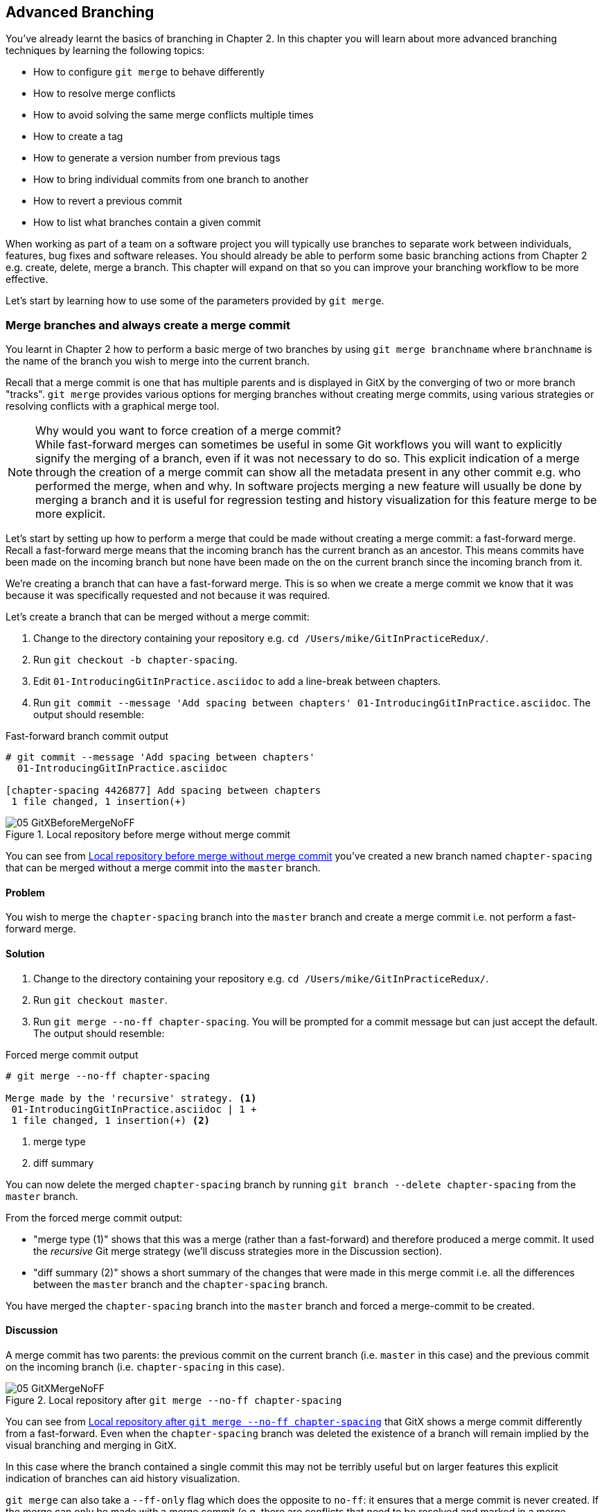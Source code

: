 == Advanced Branching
You've already learnt the basics of branching in Chapter 2. In this chapter you
will learn about more advanced branching techniques by learning the following
topics:

* How to configure `git merge` to behave differently
* How to resolve merge conflicts
* How to avoid solving the same merge conflicts multiple times
* How to create a tag
* How to generate a version number from previous tags
* How to bring individual commits from one branch to another
* How to revert a previous commit
* How to list what branches contain a given commit

When working as part of a team on a software project you will typically use
branches to separate work between individuals, features, bug fixes and software
releases. You should already be able to perform some basic branching actions
from Chapter 2 e.g. create, delete, merge a branch. This chapter will expand on
that so you can improve your branching workflow to be more effective.

Let's start by learning how to use some of the parameters provided by `git
merge`.

=== Merge branches and always create a merge commit
You learnt in Chapter 2 how to perform a basic merge of two branches by using
`git merge branchname` where `branchname` is the name of the branch you wish to
merge into the current branch.

Recall that a merge commit is one that has multiple parents and is displayed in
GitX by the converging of two or more branch "tracks". `git merge` provides
various options for merging branches without creating merge commits, using
various strategies or resolving conflicts with a graphical merge tool.

.Why would you want to force creation of a merge commit?
NOTE: While fast-forward merges can sometimes be useful in some Git workflows
you will want to explicitly signify the merging of a branch, even if it was not
necessary to do so. This explicit indication of a merge through the creation of
a merge commit can show all the metadata present in any other commit e.g. who
performed the merge, when and why. In software projects merging a new feature
will usually be done by merging a branch and it is useful for regression
testing and history visualization for this feature merge to be more explicit.

Let's start by setting up how to perform a merge that could be made without
creating a merge commit: a fast-forward merge. Recall a fast-forward merge
means that the incoming branch has the current branch as an ancestor. This means
commits have been made on the incoming branch but none have been made on the  on the current branch since the incoming branch from it.

We're creating a branch that can have a fast-forward merge. This is so when we create a merge commit we know that it was because it was specifically requested and not because it was required.

Let's create a branch that can be merged without a merge commit:

1.  Change to the directory containing your repository
    e.g. `cd /Users/mike/GitInPracticeRedux/`.
2.  Run `git checkout -b chapter-spacing`.
3.  Edit `01-IntroducingGitInPractice.asciidoc` to add a line-break between
    chapters.
4.  Run `git commit --message 'Add spacing between chapters'
    01-IntroducingGitInPractice.asciidoc`.
    The output should resemble:

.Fast-forward branch commit output
----
# git commit --message 'Add spacing between chapters'
  01-IntroducingGitInPractice.asciidoc

[chapter-spacing 4426877] Add spacing between chapters
 1 file changed, 1 insertion(+)
----

.Local repository before merge without merge commit
[[GitXBeforeMergeNoFF]]
image::screenshots/05-GitXBeforeMergeNoFF.png[]

You can see from <<GitXBeforeMergeNoFF>> you've created a new branch named `chapter-spacing` that can be merged without a merge commit into the `master` branch.

==== Problem
You wish to merge the `chapter-spacing` branch into the `master` branch and
create a merge commit i.e. not perform a fast-forward merge.

==== Solution
1.  Change to the directory containing your repository
    e.g. `cd /Users/mike/GitInPracticeRedux/`.
2.  Run `git checkout master`.
3.  Run `git merge --no-ff chapter-spacing`. You will be prompted for a commit
    message but can just accept the default.
    The output should resemble:

.Forced merge commit output
----
# git merge --no-ff chapter-spacing

Merge made by the 'recursive' strategy. <1>
 01-IntroducingGitInPractice.asciidoc | 1 +
 1 file changed, 1 insertion(+) <2>
----
<1> merge type
<2> diff summary

You can now delete the merged `chapter-spacing` branch by running `git branch
--delete chapter-spacing` from the `master` branch.

From the forced merge commit output:

* "merge type (1)" shows that this was a merge (rather than a fast-forward) and
  therefore produced a merge commit. It used the _recursive_ Git merge strategy
  (we'll discuss strategies more in the Discussion section).
* "diff summary (2)" shows a short summary of the changes that were made in
  this merge commit i.e. all the differences between the `master` branch and
  the `chapter-spacing` branch.

You have merged the `chapter-spacing` branch into the `master` branch and
forced a merge-commit to be created.

==== Discussion
A merge commit has two parents: the previous commit on the current branch (i.e.
`master` in this case) and the previous commit on the incoming branch (i.e.
`chapter-spacing` in this case).

.Local repository after `git merge --no-ff chapter-spacing`
[[GitXMergeNoFF]]
image::screenshots/05-GitXMergeNoFF.png[]

You can see from <<GitXMergeNoFF>> that GitX shows a merge commit differently
from a fast-forward. Even when the `chapter-spacing` branch was deleted the
existence of a branch will remain implied by the visual branching and merging
in GitX.

In this case where the branch contained a single commit this may not be
terribly useful but on larger features this explicit indication of branches can
aid history visualization.

`git merge` can also take a `--ff-only` flag which does the opposite to `no-ff`: it ensures that a merge commit is never created. If the merge can only be made with a merge commit (e.g. there are conflicts that need to be resolved and marked in a merge commit) then it will not perform the merge.

===== Merge strategies
A _merge strategy_ is an algorithm that Git uses to decide how to perform a
merge. The previous merge output stated that it was using the _recursive_ merge
strategy.

Strategies can be selected by passing the `--strategy` (or `-s`) flag to `git
merge` followed by the name of the strategy. For example, to select the
default, recursive strategy you could also call `git merge
--strategy=recursive`.

Certain strategies (such as recursive) can also take options by passing the
`--strategy-option` (or `-X`) flag. For example, to set the patience diff
option for the default, recursive strategy you would call `git merge
--strategy-option=patience`.

Some useful merge strategies are:

* `recursive`: this strategy can merge one branch into another and
  automatically detect renames. This strategy is the default if you try and
  merge a single branch into another.
* `octopus`: this strategy can merge multiple branches at once but will refuse
  to allow manual resolution of merge conflicts. This strategy is the default
  if you try and merge two or more branches into another. I've never had to use this in my entire time using Git so I'm not going to detail how it is used.
* `ours`: this strategy performs a normal merge but ignores all the changes
  from the incoming branch. This means the resulting tree is the same as it
  was before the merge. This can be useful when you wish to merge a branch and
  indicate this in the history without wanting to actually including any of its
  changes. For example, you could use this to merge the results of a failed
  experiment and then delete the experimental branch afterwards. In this case
  the experiment would remain in the history without being in the current code.
* `subtree`: this strategy is a modified version of the recursive strategy that
  will detect if the tree structures are at different levels and adjust them if
  needed. For example, if one branch had all the files in the directory `A/B/C`
  and the other had all the same files in the directory `A/B` then the subtree
  strategy would handle this case; `A/B/C/README.md` and `A/B/README.md` could
  be merged despite their different tree locations.

Some useful merge strategy options for a recursive merge (currently the only
strategy with options) are:

* `ours`: this option automatically solves any merge conflicts by always
  selecting the previous version from the current branch (instead of the
  version from the incoming branch).
* `theirs`: this option is the reverse of `ours`; it automatically solves any
  merge conflicts by always selecting the version from the incoming branch
  (instead of the previous version from the current branch).
* `patience`: this option uses a slightly more expensive `git diff` algorithm
  to try and decrease the chance of a merge conflict.
* `ignore-all-space`: this option ignores whitespace when selecting which
  version should be chosen in case of a merge conflict. If the incoming branch
  has made only whitespace changes to a line the change will be ignored. If the
  current branch has introduced whitespace changes but the incoming branch has
  made non-whitespace changes then their version will be used.

Neither of these lists are exhaustive but these are the strategies and options
I've found are most commonly used. All the merge strategies and options can be
examined by running `git help merge`.

=== Resolve a merge conflict
As mentioned previously sometimes when you merge one branch into another there
will have been changes to the same part of the same file in both branches and
Git cannot detect automatically which one is the desired change to include. In
this situation you have what is known as a _merge conflict_ which you will need
to resolve manually.

These situations tend to occur more often in software projects where you have
multiple users working on the same project at the same time. One user might
make a bug fix to a file while another refactors it and when the branches are
merged then a merge conflict will be created.

Let's create a new branch and change the same files in both branches to produce
a merge conflict.

1.  Change to the directory containing your repository
    e.g. `cd /Users/mike/GitInPracticeRedux/`.
2.  Run `git checkout -b separate-files`.
3.  Run `git mv 01-IntroducingGitInPractice.asciidoc 00-Preface.asciidoc`
4.  Cut the "Chapter 2" section from `00-Preface.asciidoc` and paste it into a
    new file named `02-AdvancedGitInPractice.asciidoc`.
5.  Cut the "Chapter 1" section from `00-Preface.asciidoc` and paste it into a
    new file named `01-IntroducingGitInPractice.asciidoc`.
6.  Run `git add .`.
7.  Run `git commit --message 'Separate files.'`.
    The output should resemble:

.Separate file commit output
----
# git commit --message 'Separate files.'

[separate-files 4320fad] Separate files.
 3 files changed, 3 insertions(+), 4 deletions(-)
 create mode 100644 00-Preface.asciidoc
 create mode 100644 02-AdvancedGitInPractice.asciido
----

Now let's change the same file in the `master` branch.

1.  Change to the directory containing your repository
    e.g. `cd /Users/mike/GitInPracticeRedux/`.
2.  Run `git checkout master`.
3.  Edit `01-IntroducingGitInPractice.asciidoc` to add contents for Chapter 1.
4.  Run `git commit --message 'Add Chapter 1 content.'
    01-IntroducingGitInPractice.asciidoc`.
    The output should resemble:

.Chapter 1 content commit output
----
# git commit --message 'Add Chapter 1 content.'
  01-IntroducingGitInPractice.asciidoc

[master 7a04d8f] Add Chapter 1 content.
 1 file changed, 3 insertions(+), 1 deletion(-)
----

After these edits we can use the `git show` command with a
`branchname:filename` argument to show the current state of the
`01-IntroducingGitInPractice.asciidoc` file on each branch:

.Current state on branches
```
# git show master:01-IntroducingGitInPractice.asciidoc

= Git In Practice
== Chapter 1
It is a truth universally acknowledged, that a single person in
possession of good source code, must be in want of a version control
system.

== Chapter 2
// TODO: write two chapters

# git show separate-files:01-IntroducingGitInPractice.asciidoc

== Chapter 1
// TODO: think of funny first line that editor will approve.
```

.Local repository before merge conflict resolution
[[GitXBeforeMergeConflict]]
image::screenshots/05-GitXBeforeMergeConflict.png[]

You see from <<GitXBeforeMergeConflict>> the current state of the `master` and `separate-files` branches in GitX.

==== Problem
You wish to merge the `separate-files` branch into the `master` branch and
resolve the resulting merge conflict.

==== Solution
1.  Change to the directory containing your repository
    e.g. `cd /Users/mike/GitInPracticeRedux/`.
2.  Run `git checkout master`.
3.  Run `git merge separate-files`.
    The output should resemble:

.Merge with conflict output
----
# git merge separate-files

Auto-merging 01-IntroducingGitInPractice.asciidoc <1>
CONFLICT (content): Merge conflict in
  01-IntroducingGitInPractice.asciidoc <2>
Automatic merge failed; fix conflicts and then commit the result.
----
<1> merge attempt
<2> merge conflict

From the merge with conflict output:

* "merge attempt (1)" shows Git attempting to find a way of solving the merge
  automatically using the default, recursive merge strategy.
* "merge conflict (2)" shows that the merge strategy was unable to
  automatically solve the merge conflict so it requires human intervention.

Now we need to edit `01-IntroducingGitInPractice.asciidoc` and solve the merge
conflict. When you open the file you will see something resembling:

.Before merge conflict resolution
----
== Chapter 1 <1>
<<<<<<< HEAD <2>
It is a truth universally acknowledged, that a single person in <3>
possession of good source code, must be in want of a version control
system.

== Chapter 2
// TODO: write two chapters
======= <4>
// TODO: think of funny first line that editor will approve. <5>
>>>>>>> separate-files <6>
----
<1> unchanged line
<2> incoming marker
<3> incoming line
<4> branch separator
<5> current version
<6> current marker

Recall this output and annotations from Chapter 2:

* "unchanged line (1)" is provided for context
* "incoming marker (2)" starts the current branch section containing the lines from the current branch (referenced by `HEAD` here).
* "incoming line (3)" shows a line from the incoming branch
* "branch separator (4)" starts the section containing the lines from the
  incoming branch.
* "current version (5)" shows a line from the current branch
* "current marker (6)" marker ends the section containing the lines from
  the incoming branch (referenced by `separate-files`; the name of the branch
  being merged in).

We now need to edit the file so it has the correct version. In this case this
involves removing the Chapter 2 section as it was moved to another file in the
`separate-files` branch and use the new Chapter 1 content that was entered in
the `master` branch (here indicated by the `HEAD` section).

After editing the file should resemble:

.After merge conflict resolution
----
== Chapter 1
It is a truth universally acknowledged, that a single person in
possession of good source code, must be in want of a version control
system.
----

Now the merge conflict has been resolved the merge conflict can be marked as
resolved with `git add` and then the merge commit committed.

1.  Change to the directory containing your repository
    e.g. `cd /Users/mike/GitInPracticeRedux/`.
2.  Run `git add 01-IntroducingGitInPractice.asciidoc`.
3.  Run `git commit`. Accept the default commit message.
    The output should resemble:

.Merge conflict commit output
----
[master 725c33a] Merge branch 'separate-files'
----

You can now run `git branch --delete separate-files` to delete the branch now
it's merged.

You have merged two branches and resolved a merge conflict.

==== Discussion
Merge commits have default commit message formats and slightly different diff output. Let's take a look at the merge commit by running `git show master`:

.Merge commit output
----
# git show master

commit 725c33ace6cd7b281c2d3b342ca05562d3dc7335
Merge: 7a04d8f 4320fad
Author: Mike McQuaid <mike@mikemcquaid.com>
Date:   Sat Feb 1 14:55:38 2014 +0100

    Merge branch 'separate-files' <1>

    Conflicts:
        01-IntroducingGitInPractice.asciidoc <2>

diff --cc 01-IntroducingGitInPractice.asciidoc
index 6a10e85,848ed39..c9cda9c
--- a/01-IntroducingGitInPractice.asciidoc
+++ b/01-IntroducingGitInPractice.asciidoc
@@@ -1,8 -1,2 +1,4 @@@
- = Git In Practice 1 <3>
  == Chapter 1
 -// TODO: think of funny first line that editor will approve. <4>
 +It is a truth universally acknowledged, that a single person in <5>
 +possession of good source code, must be in want of a version control
 +system.
-
- == Chapter 2
- // TODO: write two chapters
----
<1> merge subject
<2> conflicted file
<3> incoming delete
<4> current delete
<5> current insert

From the merge commit output:

* "merge subject (1)" shows the default commit message subject for merge
  commits. It specifies the incoming branch name. It can be changed but I
  prefer to leave it as-is and add any additional information in the commit
  message body instead so it is easily recognizable from subject alone as a
  merge commit.
* "conflicted file (2)" shows a file which had conflicts to be resolved
  manually. Sometimes these conflicts may be resolved incorrectly so this list
  is useful in spotting which files required resolution so they can be reviewed
  by other people later.
* "incoming delete (3)" shows a line that was deleted in the incoming (i.e.
  `separate-files`) branch's commit(s). The `-` is in the first column as a
  result.
* "current delete (4)" shows a line that was deleted in the current (i.e.
  `master`) branch's commit(s). The `-` is in the second column as a result.
* "current insert (5)" shows a line that was inserted in the current (i.e.
  `master`) branch's commit(s). The `+` is in the second column as a result.

In this diff there are two columns (rather than the usual one) allocated
for `-` and `+` markers. This is because where a normal diff is just indicating
insertions and deletions to a file this _merge diff_ is showing insertions and
deletions to a file and the branch they were inserted or removed in. For
example, in the listing above the first column indicates a line inserted or
deleted from the incoming branch (i.e. `separate-files`) and the second column
indicates a line inserted or deleted from the current branch (i.e. `master`).
Don't worry about identifying which column is which; it's not actually very
important but just provides more context for changes.

.Local repository after merge conflict resolution
image::screenshots/05-GitXMergeConflict.png[]

You can see from Figure 5.2 that the changes from both branches are visible in
the GitX output and that they are not always shown in chronological order; the
`Add Chapter 1 content` commit occurs before the `Separate files.` commit even
although it was made 3 minutes later.

===== Using a graphical merge tool
Instead of manually editing the contents of the file you can instead run `git
mergetool` which will run a graphical merge tool such as `emerge`, `gvimdiff`,
`kdiff3`, `meld`, `vimdiff`, `opendiff` or `tortoisemerge`. Details for how to
configure `git mergetool` to use your tool of choice are available by running
`git help mergetool`.

Sometimes it can be more helpful to use a graphical merge tool to be able to
visualize conflicts graphically and understand how they relate to the changes
that have been made by viewing them e.g. side-by-side. Although I personally
tend not to use these tools any more I found them useful when learning how to
use version control.

.Opendiff merge conflict resolution
image::screenshots/05-OpenDiff.png[]

You can also customize the tool that is used to specify your own merge tools.
In Figure 5.3 you can see the `opendiff` tool provided with OSX used to resolve
the previous merge conflict.

=== Only resolve each merge conflict once: git rerere
You may find yourself in a situation where you have a long-running branch where
you have to keep merging in another branch and get the same merge conflicts
every time.

Git has a command named `git rerere` (which stands for Reuse Recorded
Resolution) which integrates with the normal `git merge` workflow to record the
resolution of merge conflicts for later replay. In short, you only need to
solve a particular merge conflict once.

Let's learn how to setup `git rerere`.

==== Problem
You wish to setup `git rerere` to integrate with the merge workflow so you
don't need to repeatedly resolve the same merges.

==== Solution
1.  Run `git config --global --add rerere.enabled 1`.
    There will be no output.

You have enabled `git rerere` to automatically save and retrieve merge conflict
resolutions in all repositories.

==== Discussion
You do not need to run `git rerere manually` for it to store and retrieve merge
conflicts. After enabling `git rerere` you will see some slightly different
output the next time you run `git commit` after resolving a merge conflict:

.rerere merge conflict storage
----
# git commit

Recorded resolution for '01-IntroducingGitInPractice.asciidoc'. <1>
[master 725c33a] Merge branch 'separate-files'
----
<1> rerere storage

`git rerere` has been run by `git commit` to store the conflict and resolution
so it can recall the same resolution when it sees the same conflict.

If the same conflict is seen again:

.rerere merge conflict retrieval
----
# git merge separate-files

Auto-merging 01-IntroducingGitInPractice.asciidoc
CONFLICT (content): Merge conflict in
  01-IntroducingGitInPractice.asciidoc
Resolved '01-IntroducingGitInPractice.asciidoc' using
  previous resolution. <1>
Automatic merge failed; fix conflicts and then commit the result.
----
<1> rerere retrieval

`git rerere` has again been run by `git merge` to retrieve the resolution for
the identical conflict. You still need to run `git add` to accept the conflict
and can use `git diff` or edit the file to ensure the resolution was as
expected and desired.

.How can you make `git rerere` forget an incorrect resolution?
NOTE: Sometimes you may wish to make `git rerere` forget a resolution for a
particular file because you resolved it incorrectly. In this case you can use
`git rerere` with a path to forget any resolutions for that file or directory.
For example to forget the resolution on `01-IntroducingGitInPractice.asciidoc`
above you would run `git rerere forget 01-IntroducingGitInPractice.asciidoc`.
There will be no output.

=== Create a tag: git tag
Recall from Chapter 2 that a tag is another _ref_ (or pointer) for a single
commit. Tags differ from branches in that they are (usually) permanent. Rather
than pointing to the work-in-progress on a feature they are generally used to
describe a version of a software project.

.Local repository before `git tag`
[[GitXBeforeTag]]
image::screenshots/05-GitXBeforeTag.png[]

You can see from <<GitXBeforeTag>> the current state of the `master` branch in GitX before the tag has been created.

==== Problem
You wish to tag the current state of the `GitInPracticeRedux` `master` branch
as version `v0.1`.

==== Solution
1.  Change to the directory containing your repository
    e.g. `cd /Users/mike/GitInPracticeRedux/`.
2.  Run `git checkout master`.
3.  Run `git tag v0.1`. There will be no output.
4.  Run `git tag`. The output should resemble:

.tag listing output
----
# git tag

v0.1 <1>
----
<1> version tag

From the tag listing output:

* "version tag (1)" shows that there is a tag named `v0.1` in the local
  repository.

All the tags that are in the current repository (not just the current branch)
will be listed by `git tag`.

You have created a `v0.1` tag in the `GitInPracticeRedux` repository

==== Discussion
.Local repository after `git tag`
image::screenshots/05-GitXTag.png[]

You can see from Figure 5.4 after the `git tag` there is a new `v0.1` ref on
the latest commit on the master branch (in the GitX interface this will be
yellow). This indicates that this commit has been tagged `v0.1`.

Note that, unlike branches, when new commits are made on the `master` branch
the `v0.1` tag will not change. This is why tags are useful for versioning; they
can record the significance of a particular commit without changing it.

git tag can take various flags:

* the `--list` (or `-l`) flag lists all the tags that match a given pattern.
  For example the tag `v0.1` would be matched and listed by `git tag list
  --v0.*`.
* the `--force` (or `-f`) flag updates a tag to point to the new commit. This
  is useful occasions where you realize you have tagged the wrong commit.
* the `--delete` (or `-d`) flag can delete a tag. This is useful if you've
  created a tag with the wrong name rather than just pointing to the wrong
  commit.

Run `git push` to push the `master` branch to `origin/master`. You may have
noticed that it did not push any of the tags. After you've tagged a version and
verified it is pointing to the correct commit and has the correct name then you
can push it using `git push --tags`. This will push all the tags you've created
in the local repository to the remote repository. These tags will then be
fetched by anyone using `git fetch` on the same repository in future.

.How can you update remote tags?
NOTE: As you saw earlier it is possible to delete or modify tags locally. It's
also possible to push these changes to the remote repository with `git push
--tags --force` but this is not advised. For other users of the repository to
have their tags updated they will need to delete them locally and refetch. This
is intentionally cumbersome as Git intends tags to be static so does not change
them locally without users explicit intervention.

If you realize you've tagged the wrong commit and wish to update it after
pushing it's generally a better idea to just tag a new version and push that
instead.

=== Generate a version number based on previous tags: git describe
You've seen that `git tag` can be used to identify certain commits as released
versions of a project. In some cases you may wish to generate versions for the
software in between tags.

I'm a passionate advocate of continuous integration systems and I've worked on
desktop software projects with semantic versioning (e.g. `1.0.0`). On these projects I've setup continuous integration systems to create installers of the software on every commit to the `master` branch.

However, in some software there is an "About" screen which displays the
software's version. In this case I'd like to have a version number generated
that makes sense but does not rely on auto-generating a tag for each version of
the software.

As the expected version number would be `v0.1` given that has just been tagged
let's make another modification to the `GitInPracticeRedux` repository and
generate a version number for the new, untagged commit.

1.  Change to the directory containing your repository
    e.g. `cd /Users/mike/GitInPracticeRedux/`.
2.  Add some content to the `00-Preface.asciidoc` file.
3.  Run `git commit --message 'Add preface text.' 00-Preface.asciidoc`.
    The output should resemble:

.Preface commit output
----
# git commit --message 'Add preface text.

[master 0a5e328] Add preface text.
 1 file changed, 1 insertion(+)
----

==== Problem
You wish to generate a version number for a software project based on existing
tags in the repository.

==== Solution
1.  Change to the directory containing your repository
    e.g. `cd /Users/mike/GitInPracticeRedux/`.
2.  Run `git describe --tags`.
    The output should resemble:

.Tag describe output
----
# git describe --tags

v0.1-1-g0a5e328 <1>
----
<1> generated version

"generated version (1)" shows the version generated from the state based on
existing tags. It is hyphenated into three parts:

* `v0.1` is the the most recent tag on the current branch.
* `1` indicates that there has been one commit made since the most recent tag
  (`v0.1`) on the current branch.
* `g0a5e328` is the current commit SHA-1 prepended with a `g` (which stands for
  `git`).

You have generated a version number based on the existing tags in the
repository.

==== Discussion
If `git describe` is passed a ref then it will generate the version number for
that particular commit. For example, `git describe --tags v0.1` will output
`v0.1`.

If you wish to generate the long-form versions for tagged commits you can pass
the `--long` flag. For example, `git describe --tags --long v0.1` will output
`v0.1-0-g725c33a`.

If you wish to use a longer or shorter SHA-1 ref you can configure this using
the `--abbrev` flag. For example, `git describe --tags --abbrev=5` will output
`v0.1-1-g0a5e3`. Note that if you use very low values (e.g. `--abbrev=1`) then
`git describe` may use more than you have requested if it requires more to
uniquely identify a commit.

=== Add a single commit to the current branch: git cherry-pick
Sometimes you may wish to include only a single commit from a branch onto the
current branch rather than merging the entire branch. For example you may want
to back-port a single bug fix commit from a development branch into a stable
release branch. You could do this by manually creating the same change on that
branch but a better way would be using the tool that Git provides: `git
cherry-pick`.

Let's create a new branch based off the `v0.1` tag that we'll call
`v0.1-release` so we have something we can cherry-pick.

1.  Change to the directory containing your repository
    e.g. `cd /Users/mike/GitInPracticeRedux/`.
2.  Run `git checkout -b v0.1-release v0.1`
3.  Add some content to the `02-AdvancedGitInPractice.asciidoc` file.
4. Run `git commit --message 'Advanced practice technique.'
02-AdvancedGitInPractice.asciidoc`.
    The output should resemble:

.Release branch commit output
----
# git commit --message 'Advanced practice technique.'
    02-AdvancedGitInPractice.asciidoc

[v0.1-release dfe2377] Advanced practice technique.
 1 file changed, 1 insertion(+), 1 deletion(-)
----

==== Problem
You wish to cherry-pick a commit from the `v0.1-release` branch to the `master`
branch.

==== Solution
1.  Change to the directory containing your repository
    e.g. `cd /Users/mike/GitInPracticeRedux/`.
2.  Run `git checkout master`.
3.  Run `git cherry-pick v0.1-release`.
    The output should resemble:

.Commit cherry-pick output
----
# git cherry-pick v0.1-release

[master c18c9ef] Advanced practice technique. <1>
 1 file changed, 1 insertion(+), 1 deletion(-)
----
<1> commit summary

The "commit summary (1)" shows the result of the cherry-pick operation. Note
that this is the same as the output for the previous `git commit` command with
one difference: the SHA-1 has changed.

.Why does the SHA-1 change on a cherry-pick?
NOTE: Recall that the SHA-1 of a commit is based on its tree and metadata
(which includes the parent commit SHA-1). As resulting `master` branch
cherry-picked commit has a difference parent to the commit that was
cherry-picked from the `v0.1-release` branch the commit SHA-1 differs also.

You have cherry-picked a commit from the `v0.1-release` branch to the `master`
branch.

==== Discussion
`git cherry-pick` (like many other Git commands) takes a ref as the parameter
rather than a specific commit. As a result we could have interchangeably used
`git cherry-pick dfe2377` (where `dfe2377` is the most recent commit on the `v0.1-release` branch) in the previous example for the same result.

You can pass multiple refs to `cherry-pick` and they will be cherry-picked onto
the current branch in the order requested.

.How many commits should I cherry pick?
NOTE: Cherry-picking is best used for individual commits that may be out of
sequence. The classic use-case highlighted earlier is back-porting bug fixes
from a development branch to a stable branch. When this is done it's
effectively duplicating the commits (rather than sharing them as with a merge).
If you find yourself wanting to cherry-pick the entire contents of a branch you
would be better to merge it instead.

`git cherry-pick` can take various flags:

* if the `--edit` flag is passed to `git cherry-pick` it will prompt you for a
commit message before committing
* if you are cherry-picking from a public branch (i.e. one you will push
remotely) to another public branch then you can use the `-x` flag to append a
line to the cherry-picked commit's message saying which commit this change was
picked from. For example if this flag was used in the last example the commit
message would have `(cherry picked from commit
dfe2377f00bb58b0f4ba5200b8f4299d0bfeeb5d)` appended to it.
* when you want to indicate in the commit message which person cherry-picked a
particular change more explicitly than the "Committer" metadata that will be
set by default then you can use the `--signoff` (or `-s`) flag. This will
append a Signed-off-by line to the end of the commit message. For example if
this flag was used in the last example the commit message would have
`Signed-off-by: Mike McQuaid <mike@mikemcquaid.com>` appended to it.
* if there is a merge conflict on a `cherry-pick` you will need to resolve it a
similar fashion as a `git merge` (or the same fashion as `git rebase` which you
will see in Chapter 6). This involves resolving the conflict, running `git add`
but then `git cherry-pick --continue` instead of `git commit` to commit the
changes. If you wish to abort the current cherry-pick as perhaps you've
realized the merge-conflict is too complex you can do this using `git
cherry-pick --abort`.

=== Revert a previous commit: git revert
You may occasionally make a commit that you regret. You would then wish to undo
the commit until you can fix it so it works as intended.

In Git you can rewrite history to hide such mistakes (as we will learn in
Chapter 6) but this is generally considered bad practice if you have already
pushed a commit publicly. In these cases you are better to instead use `git
revert`.

==== Problem
You wish to revert a commit to reverse its changes.

==== Solution
1.  Change to the directory containing your repository
    e.g. `cd /Users/mike/GitInPracticeRedux/`.
2.  Run `git checkout master`.
3.  Run `git revert c18c9ef`. You will be prompted for a message. Accept the
    default.
    The output should resemble:

.Revert output
----
# git revert c18c9ef

[master 3e3c417] Revert "Advanced practice technique." <1>
 1 file changed, 1 insertion(+), 1 deletion(-)
----
<1> revert subject

To view the revert in more depth run `git show 3e3c417`:

.Revert show output
----
# git show 3e3c417

commit 3e3c417e90b5eb3c04962618b238668d1a5dc5ab
Author: Mike McQuaid <mike@mikemcquaid.com>
Date:   Sat Feb 1 20:26:06 2014 +0000

    Revert "Advanced practice technique." <1>

    This reverts commit c18c9ef9adc73cc1da7238ad97ffb50758482e91. <2>

diff --git a/02-AdvancedGitInPractice.asciidoc
  b/02-AdvancedGitInPractice.asciidoc
index 0e0765f..7eb5017 100644
--- a/02-AdvancedGitInPractice.asciidoc
+++ b/02-AdvancedGitInPractice.asciidoc
@@ -1,2 +1,2 @@
 == Chapter 2
-Practice doesn't make perfect; perfect practice makes perfect! <3>
+// TODO: write two chapters
----
<1> revert subject
<2> revert message
<3> reversed diff

From the revert show output:

* "revert subject (1)" shows the reverted commit's subject prefixed with
  "Revert". This should hopefully describe what has been reverted fairly
  clearly and can be edited on commit if it does not.
* "revert message (2)" shows the body of the reverted commit which shows the
  full SHA-1 of the commit that was reverted.
* "reversed diff (3)" shows the diff of the new commit; this will be the exact
  opposite diff of the commit that was reverted.

You have reverted a commit to reverse its changes.

==== Discussion
`git revert` can take a `--signoff` (or `-s`) flag which behaves similarly to
that of `git cherry-pick`; it will append a Signed-off-by line to the end of
the commit message. For example if this flag was used in the last example the
commit message would have `Signed-off-by: Mike McQuaid <mike@mikemcquaid.com>`
appended to it.

=== List what branches contain a commit: git cherry
If you have a workflow in which you do not merge your commits to other branches
but have another person do it then you may wish to see which of your commits
has been merged to another branch. Git has a tool to do this: `git cherry`.

Let's make another commit on the `v0.1-release` branch first:

1.  Change to the directory containing your repository
    e.g. `cd /Users/mike/GitInPracticeRedux/`.
2.  Run `git checkout v0.1-release`
3.  Add some content to the `00-Preface.asciidoc` file.
4.  Run `git commit --message 'Add release preface.' 00-Preface.asciidoc`.
    The output should resemble:

.Release preface commit output
----
[v0.1-release a8200e1] Add release preface.
 1 file changed, 1 insertion(+)
----

==== Problem
You wish to see what commits remain un-merged to the `master` branch from the
`v0.1-release` branch.

==== Solution
1.  Change to the directory containing your repository
    e.g. `cd /Users/mike/GitInPracticeRedux/`.
2.  Run `git checkout v0.1-release`.
3.  Run `git cherry --verbose master`
    The output should resemble:

.Cherry output
----
# git cherry --verbose master

- dfe2377f00bb58b0f4ba5200b8f4299d0bfeeb5d Advanced practice technique. <1>
+ a8200e1407d49e37baad47da04c0981f43d7c7ff Add release preface. <2>
----
<1> droppable commit
<2> kept commit

From the cherry output:

* "droppable commit (1)" is prefixed with a `-` and shows a commit that has
  been already included into the `master` branch.
* "kept commit (2)" is prefixed with a `+` and shows a commit that has not yet
  been included into the `master` branch.

You have seen which commits remain un-merged from the `master` branch.

==== Discussion
If you omit the `--verbose` (or `-v`) flag from `git cherry` it will show just
the `-`/`+` and the full SHA-1 but not the commit subject e.g. `-
dfe2377f00bb58b0f4ba5200b8f4299d0bfeeb5d`.

When you learn about rebasing in Chapter 6 `git cherry` can be useful at
showing what commits will be kept or dropped after a rebase operation.

=== Summary
In this chapter you hopefully learned:

* How to use `git merge`'s options to perform different types of merges
* How to use resolve merge conflicts
* How to use `git rerere` to repeatedly replay merge conflict resolutions
* How to use `git tag` to tag commits
* How to use `git describe` to generate version numbers for commits
* How to use `git cherry-pick` to bring individual commits from one branch to
  another
* How to use `git revert` to reverse individual commits
* How to use `git cherry` to list what commits remain un-merged on a branch

Now let's learn how to rewrite history.
